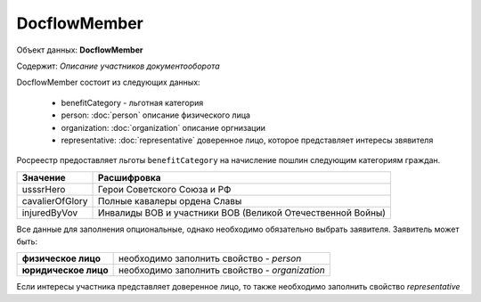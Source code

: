 DocflowMember
================

Объект данных: **DocflowMember**

Содержит: *Описание участников документооборота*

DocflowMember состоит из следующих данных:

    * benefitCategory - льготная категория 
    * person: :doc:`person` описание физического лица
    * organization: :doc:`organization` описание оргнизации 
    * representative: :doc:`representative` доверенное лицо, которое представляет интересы звявителя


Росреестр предоставляет льготы ``benefitCategory`` на начисление пошлин следующим категориям граждан. 

+-----------------+-----------------------------------------------------------+
| Значение        | Расшифровка                                               | 
+=================+===========================================================+
| usssrHero       | Герои Советского Союза и РФ                               | 
+-----------------+-----------------------------------------------------------+
| cavalierOfGlory | Полные кавалеры ордена Славы                              | 
+-----------------+-----------------------------------------------------------+
| injuredByVov    | Инвалиды ВОВ и участники ВОВ (Великой Отечественной Войны)| 
+-----------------+-----------------------------------------------------------+


Все данные для заполнения опциональные, однако необходимо обязательно выбрать заявителя. Заявитель может быть:

+--------------------------+-----------------------------------------------+
| **физическое лицо**      | необходимо заполнить свойство  - *person*     | 
+--------------------------+-----------------------------------------------+
| **юридическое лицо**     | необходимо заполнить свойство - *organization*| 
+--------------------------+-----------------------------------------------+

Если интересы участника представляет доверенное лицо, то также необходимо заполнить свойство *representative*


